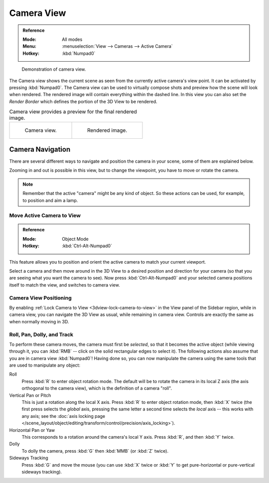 
***********
Camera View
***********

.. admonition:: Reference
   :class: refbox

   :Mode:      All modes
   :Menu:      :menuselection:`View --> Cameras --> Active Camera`
   :Hotkey:    :kbd:`Numpad0`

.. figure:: /images/editors_3dview_navigate_camera-view_example.png

   Demonstration of camera view.

The Camera view shows the current scene as seen from the currently active camera's view point.
It can be activated by pressing :kbd:`Numpad0`.
The Camera view can be used to virtually compose shots and preview how the scene will look when rendered.
The rendered image will contain everything within the dashed line.
In this view you can also set the *Render Border* which defines the portion of the 3D View to be rendered.

.. list-table:: Camera view provides a preview for the final rendered image.

   * - .. figure:: /images/editors_3dview_navigate_camera-view_preview.png
          :width: 335px

          Camera view.

     - .. figure:: /images/editors_3dview_navigate_camera-view_render.png
          :width: 335px

          Rendered image.


Camera Navigation
=================

There are several different ways to navigate and position the camera in your scene, some of them are explained below.

Zooming in and out is possible in this view, but to change the viewpoint,
you have to move or rotate the camera.

.. note::

   Remember that the active "camera" might be any kind of object.
   So these actions can be used, for example, to position and aim a lamp.


Move Active Camera to View
--------------------------

.. admonition:: Reference
   :class: refbox

   :Mode:      Object Mode
   :Hotkey:    :kbd:`Ctrl-Alt-Numpad0`

This feature allows you to position and orient the active camera to match your current viewport.

Select a camera and then move around in the 3D View to a desired position and direction for
your camera (so that you are seeing what you want the camera to see). Now press
:kbd:`Ctrl-Alt-Numpad0` and your selected camera positions itself to match the view,
and switches to camera view.


Camera View Positioning
-----------------------

By enabling :ref:`Lock Camera to View <3dview-lock-camera-to-view>` in the View panel of the Sidebar region,
while in camera view, you can navigate the 3D View as usual,
while remaining in camera view. Controls are exactly the same as when normally moving in 3D.


Roll, Pan, Dolly, and Track
---------------------------

To perform these camera moves, the camera must first be *selected*,
so that it becomes the active object (while viewing through it,
you can :kbd:`RMB` -- click on the solid rectangular edges to select it).
The following actions also assume that you are in camera view :kbd:`Numpad0`!
Having done so, you can now manipulate the camera using the same tools
that are used to manipulate any object:

Roll
   Press :kbd:`R` to enter object rotation mode. The default will be to rotate the camera in its local Z axis
   (the axis orthogonal to the camera view), which is the definition of a camera "roll".
Vertical Pan or Pitch
   This is just a rotation along the local X axis. Press :kbd:`R` to enter object rotation mode, then :kbd:`X` twice
   (the first press selects the *global* axis, pressing the same letter a second time selects the *local* axis --
   this works with any axis;
   see the :doc:`axis locking page </scene_layout/object/editing/transform/control/precision/axis_locking>`).
Horizontal Pan or Yaw
   This corresponds to a rotation around the camera's local Y axis.
   Press :kbd:`R`, and then :kbd:`Y` twice.
Dolly
   To dolly the camera, press :kbd:`G` then :kbd:`MMB` (or :kbd:`Z` twice).
Sideways Tracking
   Press :kbd:`G` and move the mouse (you can use :kbd:`X` twice or :kbd:`Y`
   to get pure-horizontal or pure-vertical sideways tracking).

.. seealso::

   :ref:`Fly/Walk Mode <3dview-walk-fly>`
      When you are in walk/fly mode, navigation actually moves your camera.
   :ref:`Lock Camera to View <3dview-lock-camera-to-view>`
      When enabled, performing typical view manipulation operations will move the camera object.

